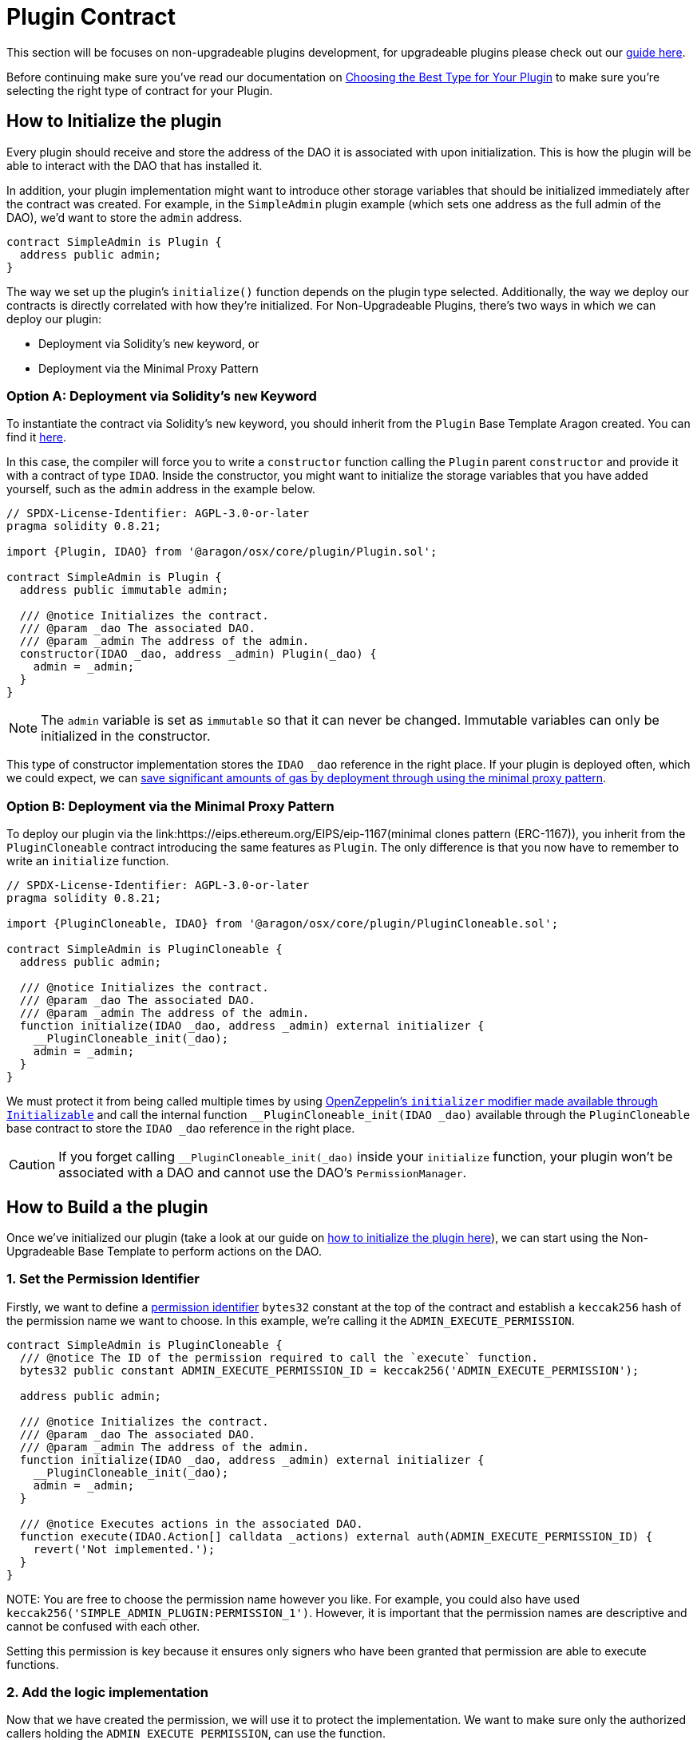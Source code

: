 = Plugin Contract

This section will be focuses on non-upgradeable plugins development, for upgradeable plugins please check out our xref:guide-develop-plugin/write-upgradeable-plugin.adoc[guide here].

Before continuing make sure you've read our documentation on xref:guide-develop-plugin/design-your-plugin.adoc#choosing_the_plugin_upgradeability[Choosing the Best Type for Your Plugin] to make sure you're selecting the right type of contract for your Plugin.

== How to Initialize the plugin


Every plugin should receive and store the address of the DAO it is associated with upon initialization. This is how the plugin will be able to interact with the DAO that has installed it.

In addition, your plugin implementation might want to introduce other storage variables that should be initialized immediately after the contract was created. 
For example, in the `SimpleAdmin` plugin example (which sets one address as the full admin of the DAO), we'd want to store the `admin` 
address.

```solidity
contract SimpleAdmin is Plugin {
  address public admin;
}
```

The way we set up the plugin's `initialize()` function depends on the plugin type selected. Additionally, the way we deploy our contracts is directly correlated with how they're initialized. For Non-Upgradeable Plugins, 
there's two ways in which we can deploy our plugin:

- Deployment via Solidity's `new` keyword, or
- Deployment via the Minimal Proxy Pattern

=== Option A: Deployment via Solidity's `new` Keyword

To instantiate the contract via Solidity's `new` keyword, you should inherit from the `Plugin` Base Template Aragon created. 
You can find it link:https://github.com/aragon/osx-commons/blob/develop/contracts/src/plugin/Plugin.sol[here].

In this case, the compiler will force you to write a `constructor` function calling the `Plugin` parent `constructor` and 
provide it with a contract of type `IDAO`. Inside the constructor, you might want to initialize the storage variables that you have 
added yourself, such as the `admin` address in the example below.

```solidity
// SPDX-License-Identifier: AGPL-3.0-or-later
pragma solidity 0.8.21;

import {Plugin, IDAO} from '@aragon/osx/core/plugin/Plugin.sol';

contract SimpleAdmin is Plugin {
  address public immutable admin;

  /// @notice Initializes the contract.
  /// @param _dao The associated DAO.
  /// @param _admin The address of the admin.
  constructor(IDAO _dao, address _admin) Plugin(_dao) {
    admin = _admin;
  }
}
```

NOTE: The `admin` variable is set as `immutable` so that it can never be changed. Immutable variables can only be initialized in 
the constructor.

This type of constructor implementation stores the `IDAO _dao` reference in the right place. If your plugin is deployed often, which we could expect, we can link:https://blog.openzeppelin.com/workshop-recap-cheap-contract-deployment-through-clones/[save significant amounts of gas by deployment through using the minimal proxy pattern].

=== Option B: Deployment via the Minimal Proxy Pattern

To deploy our plugin via the link:https://eips.ethereum.org/EIPS/eip-1167(minimal clones pattern (ERC-1167)), you inherit from the `PluginCloneable` contract introducing the same features as `Plugin`. 
The only difference is that you now have to remember to write an `initialize` function.

```solidity
// SPDX-License-Identifier: AGPL-3.0-or-later
pragma solidity 0.8.21;

import {PluginCloneable, IDAO} from '@aragon/osx/core/plugin/PluginCloneable.sol';

contract SimpleAdmin is PluginCloneable {
  address public admin;

  /// @notice Initializes the contract.
  /// @param _dao The associated DAO.
  /// @param _admin The address of the admin.
  function initialize(IDAO _dao, address _admin) external initializer {
    __PluginCloneable_init(_dao);
    admin = _admin;
  }
}
```

We must protect it from being called multiple times by using link:https://docs.openzeppelin.com/contracts/4.x/api/proxy#Initializable[OpenZeppelin's `initializer` modifier made available through `Initializable`] and 
call the internal function `__PluginCloneable_init(IDAO _dao)` available through the `PluginCloneable` base contract to 
store the `IDAO _dao` reference in the right place.

CAUTION: If you forget calling `__PluginCloneable_init(_dao)` inside your `initialize` function, your plugin won't be associated 
with a DAO and cannot use the DAO's `PermissionManager`.




== How to Build a the plugin

Once we've initialized our plugin (take a look at our guide on xref:how_to_initialize_the_plugin[how to initialize the plugin here]), 
we can start using the Non-Upgradeable Base Template to perform actions on the DAO.

=== 1. Set the Permission Identifier

Firstly, we want to define a xref:core/permissions.adoc#permission_identifiers[permission identifier] `bytes32` constant at the top 
of the contract and establish a `keccak256` hash of the permission name we want to choose. 
In this example, we're calling it the `ADMIN_EXECUTE_PERMISSION`.

```solidity
contract SimpleAdmin is PluginCloneable {
  /// @notice The ID of the permission required to call the `execute` function.
  bytes32 public constant ADMIN_EXECUTE_PERMISSION_ID = keccak256('ADMIN_EXECUTE_PERMISSION');

  address public admin;

  /// @notice Initializes the contract.
  /// @param _dao The associated DAO.
  /// @param _admin The address of the admin.
  function initialize(IDAO _dao, address _admin) external initializer {
    __PluginCloneable_init(_dao);
    admin = _admin;
  }

  /// @notice Executes actions in the associated DAO.
  function execute(IDAO.Action[] calldata _actions) external auth(ADMIN_EXECUTE_PERMISSION_ID) {
    revert('Not implemented.');
  }
}
```

NOTE:
You are free to choose the permission name however you like. For example, you could also have used `keccak256('SIMPLE_ADMIN_PLUGIN:PERMISSION_1')`. 
However, it is important that the permission names are descriptive and cannot be confused with each other.

Setting this permission is key because it ensures only signers who have been granted that permission are able to execute functions.

=== 2. Add the logic implementation

Now that we have created the permission, we will use it to protect the implementation. We want to make sure only the authorized callers holding the `ADMIN_EXECUTE_PERMISSION`, can use the function.

Because we have initialized the link:https://github.com/aragon/osx-commons/blob/develop/contracts/src/plugin/PluginCloneable.sol[`PluginCloneable` base contract], 
we can now use its features, i.e., the link:https://github.com/aragon/osx-commons/blob/1cf46ff15dbda8481f9ee37558e7ea8b257d51f2/contracts/src/permission/auth/DaoAuthorizable.sol#L30-L35[auth modifier] 
provided through the `DaoAuthorizable` base class. The `auth('ADMIN_EXECUTE_PERMISSION')` returns an error if the address calling 
on the function has not been granted that permission, effectively protecting from malicious use cases.

Later, we will also use the link:https://github.com/aragon/osx-commons/blob/1cf46ff15dbda8481f9ee37558e7ea8b257d51f2/contracts/src/permission/auth/DaoAuthorizable.sol#L24-L28[dao() getter function from the base contract], 
which returns the associated DAO for that plugin.

```solidity
contract SimpleAdmin is PluginCloneable {
  /// @notice The ID of the permission required to call the `execute` function.
  bytes32 public constant ADMIN_EXECUTE_PERMISSION_ID = keccak256('ADMIN_EXECUTE_PERMISSION');

  address public admin;

  /// @notice Initializes the contract.
  /// @param _dao The associated DAO.
  /// @param _admin The address of the admin.
  function initialize(IDAO _dao, address _admin) external initializer {
    __PluginCloneable_init(_dao);
    admin = _admin;
  }

  /// @notice Executes actions in the associated DAO.
  /// @param _actions The actions to be executed by the DAO.
  function execute(IDAO.Action[] calldata _actions) external auth(ADMIN_EXECUTE_PERMISSION_ID) {
    dao().execute({callId: 0x0, actions: _actions, allowFailureMap: 0});
  }
}
```

NOTE: In this example, we are building a governance plugin. To increase its capabilities and provide some standardization into the protocol, we recommend completing the governance plugin by 
xref:guide-develop-plugin/design-your-plugin#how_to_build_a_governance_plugin[implementing the `IProposal` and `IMembership` interfaces].
Optionally, you can also allow certain actions to fail by using xref:core/actions.adoc#allowing_for_failure[the failure map feature of the DAO executor].

For now, we used default values for the `callId` and `allowFailureMap` parameters required by the DAO's `execute` function. 
With this, the plugin implementation could be used and deployed already. Feel free to add any additional logic to 
your plugin's capabilities here.

=== 3. Plugin done, Setup contract next!

Now that we have the logic for the plugin implemented, we'll need to define how this plugin should be installed/uninstalled from a DAO. 
In the next step, we'll write the `PluginSetup` contract - the one containing the installation, uninstallation, and
upgrading instructions for the plugin.
